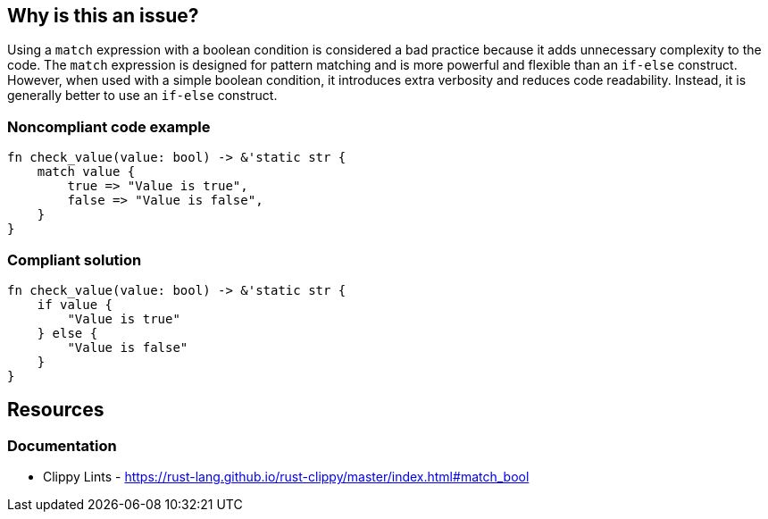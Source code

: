 == Why is this an issue?

Using a ``++match++`` expression with a boolean condition is considered a bad practice because it adds unnecessary complexity to the code. The ``++match++`` expression is designed for pattern matching and is more powerful and flexible than an ``++if-else++`` construct. However, when used with a simple boolean condition, it introduces extra verbosity and reduces code readability. Instead, it is generally better to use an ``++if-else++`` construct.

=== Noncompliant code example

[source,rust,diff-id=1,diff-type=noncompliant]
----
fn check_value(value: bool) -> &'static str {
    match value {
        true => "Value is true",
        false => "Value is false",
    }
}
----

=== Compliant solution

[source,rust,diff-id=1,diff-type=compliant]
----
fn check_value(value: bool) -> &'static str {
    if value {
        "Value is true"
    } else {
        "Value is false"
    }
}
----

== Resources

=== Documentation

* Clippy Lints - https://rust-lang.github.io/rust-clippy/master/index.html#match_bool
